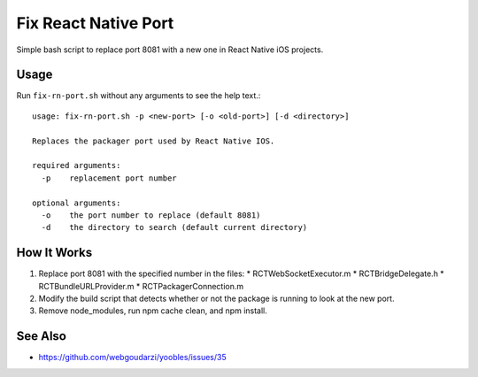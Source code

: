 =====================
Fix React Native Port
=====================
Simple bash script to replace port 8081 with a new one in React Native iOS
projects.

Usage
-----
Run ``fix-rn-port.sh`` without any arguments to see the help text.::

    usage: fix-rn-port.sh -p <new-port> [-o <old-port>] [-d <directory>]

    Replaces the packager port used by React Native IOS.

    required arguments:
      -p    replacement port number

    optional arguments:
      -o    the port number to replace (default 8081)
      -d    the directory to search (default current directory)

How It Works
------------

1. Replace port 8081 with the specified number in the files:
   * RCTWebSocketExecutor.m
   * RCTBridgeDelegate.h
   * RCTBundleURLProvider.m
   * RCTPackagerConnection.m
2. Modify the build script that detects whether or not the package is running
   to look at the new port.
3. Remove node_modules, run npm cache clean, and npm install.

See Also
--------
* https://github.com/webgoudarzi/yoobles/issues/35
